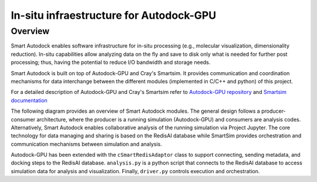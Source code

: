 *************************************************************************************
In-situ infraestructure for Autodock-GPU
*************************************************************************************

Overview
========

Smart Autodock enables software infrastructure for in-situ processing (e.g., molecular visualization, dimensionality reduction). In-situ capabilities allow analyzing data on the fly and save to disk only what is needed for further post processing; thus, having the potential to reduce I/O bandwidth and storage needs.

Smart Autodock is built on top of Autodock-GPU and Cray's Smartsim. It provides communication and coordination mechanisms for data interchange between the different modules (implemented in C/C++ and python) of this project.

For a detailed description of Autodock-GPU and Cray's Smartsim refer to `Autodock-GPU repository <https://github.com/ccsb-scripps/AutoDock-GPU>`_ and `Smartsim documentation <https://www.craylabs.org/docs/overview.html>`_

The following diagram provides an overview of Smart Autodock modules. The general design follows a producer-consumer architecture, where the producer is a running simulation (Autodock-GPU) and consumers are analysis codes. Alternatively, Smart Autodock enables collaborative analysis of the running simulation via Project Jupyter. The core technology for data managing and sharing is based on the RedisAI database while SmartSim provides orchestration and communication mechanisms between simulation and analysis.  

.. image:: imgs/generalDiagram.png
   :align: center
   :alt: In-situ infraestructure for Autodock-GPU

Autodock-GPU has been extended with the ``cSmartRedisAdaptor`` class to support connecting, sending metadata, and docking steps to the RedisAI database.  ``analysis.py`` is a python script that connects to the RedisAI database to access simulation data for analysis and visualization. Finally, ``driver.py`` controls execution and orchestration. 
